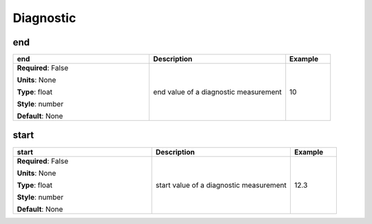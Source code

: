 .. role:: red
.. role:: blue
.. role:: navy

Diagnostic
==========


:navy:`end`
~~~~~~~~~~~

.. container::

   .. table::
       :class: tight-table
       :widths: 45 45 15

       +----------------------------------------------+-----------------------------------------------+----------------+
       | **end**                                      | **Description**                               | **Example**    |
       +==============================================+===============================================+================+
       | **Required**: :blue:`False`                  | end value of a diagnostic measurement         | 10             |
       |                                              |                                               |                |
       | **Units**: None                              |                                               |                |
       |                                              |                                               |                |
       | **Type**: float                              |                                               |                |
       |                                              |                                               |                |
       | **Style**: number                            |                                               |                |
       |                                              |                                               |                |
       | **Default**: None                            |                                               |                |
       |                                              |                                               |                |
       |                                              |                                               |                |
       +----------------------------------------------+-----------------------------------------------+----------------+

:navy:`start`
~~~~~~~~~~~~~

.. container::

   .. table::
       :class: tight-table
       :widths: 45 45 15

       +----------------------------------------------+-----------------------------------------------+----------------+
       | **start**                                    | **Description**                               | **Example**    |
       +==============================================+===============================================+================+
       | **Required**: :blue:`False`                  | start value of a diagnostic measurement       | 12.3           |
       |                                              |                                               |                |
       | **Units**: None                              |                                               |                |
       |                                              |                                               |                |
       | **Type**: float                              |                                               |                |
       |                                              |                                               |                |
       | **Style**: number                            |                                               |                |
       |                                              |                                               |                |
       | **Default**: None                            |                                               |                |
       |                                              |                                               |                |
       |                                              |                                               |                |
       +----------------------------------------------+-----------------------------------------------+----------------+
